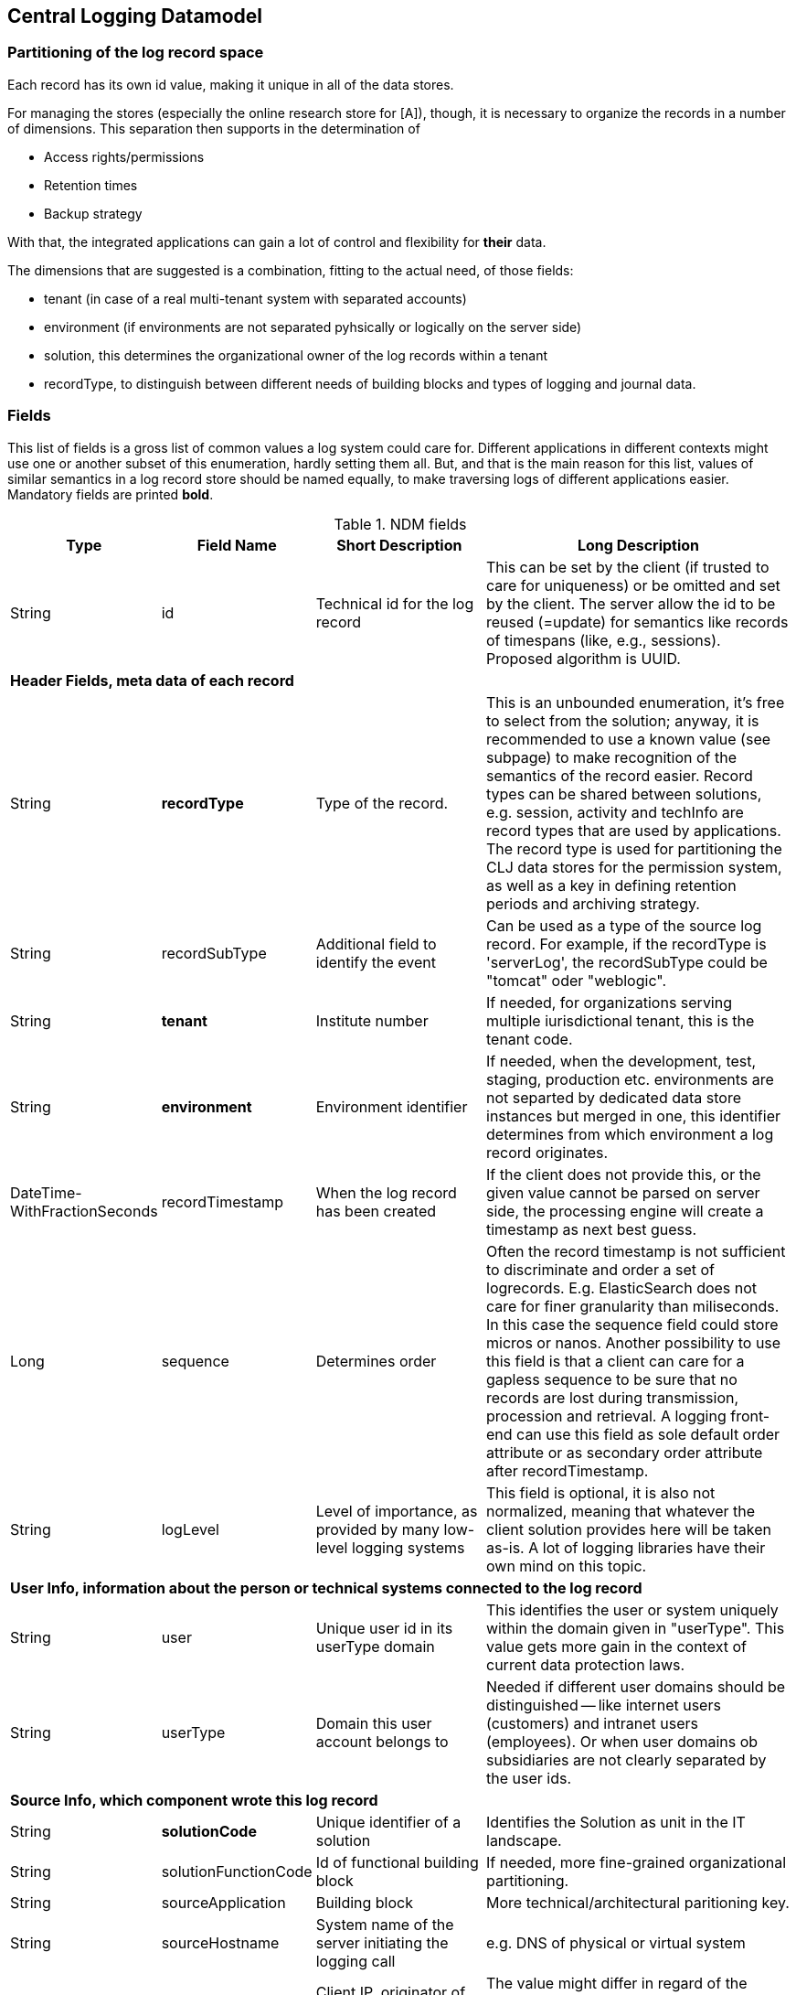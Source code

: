 == Central Logging Datamodel

=== Partitioning of the log record space

Each record has its own id value, making it unique in all of the data stores.

For managing the stores (especially the online research store for [A]), though, it is necessary to organize the records in
a number of dimensions. This separation then supports in the determination of

- Access rights/permissions
- Retention times
- Backup strategy

With that, the integrated applications can gain a lot of control and flexibility for *their* data.

The dimensions that are suggested is a combination, fitting to the actual need, of those fields:

- tenant (in case of a real multi-tenant system with separated accounts)
- environment (if environments are not separated pyhsically or logically on the server side)
- solution, this determines the organizational owner of the log records within a tenant
- recordType, to distinguish between different needs of building blocks and types of logging and journal data.

=== Fields

This list of fields is a gross list of common values a log system could care for. Different
applications in different contexts might use one or another subset of this enumeration, hardly setting them all. But,
and that is the main reason for this list, values of similar semantics in a log record store should be named equally, to
make traversing logs of different applications easier. +
Mandatory fields are printed [teal]*bold*.

.NDM fields
[options="header", cols="1,2,15,30"]
|===

|Type
|Field Name
|Short Description
|Long Description

|String |id |Technical id for the log record
|This can be set by the client (if trusted to care for uniqueness) or be omitted and set by the client. The server
allow the id to be reused (=update) for semantics like records of timespans (like, e.g., sessions).
Proposed algorithm is UUID.

4+|*Header Fields, meta data of each record*

|String |[teal]*recordType* |Type of the record.
|This is an unbounded enumeration, it's free to select from the solution; anyway, it is recommended to use a known value
(see subpage) to make recognition of the semantics of the record easier. Record types can be shared between solutions,
e.g. session, activity and techInfo are record types that are used by applications.
The record type is used for partitioning the CLJ data stores for the permission system, as well as a key in defining
retention periods and archiving strategy.

|String |recordSubType |Additional field to identify the event
|Can be used as a type of the source log record. For example, if the recordType is 'serverLog', the
recordSubType could be "tomcat" oder "weblogic".

|String | [teal]*tenant*	|Institute number
|If needed, for organizations serving multiple iurisdictional tenant, this is the tenant code.

|String | [teal]*environment* | Environment identifier
|If needed, when the development, test, staging, production etc. environments are not separted by dedicated data
store instances but merged in one, this identifier determines from which environment a log record originates.

|DateTime-WithFractionSeconds	|recordTimestamp	|When the log record has been created
|If the client does not provide this, or the given value cannot be parsed on server side, the processing engine will
create a timestamp as next best guess.

|Long | sequence | Determines order | Often the record timestamp is not sufficient to discriminate and order a set of
logrecords. E.g. ElasticSearch does not care for finer granularity than miliseconds. In this case the sequence field
could store micros or nanos.
Another possibility to use this field is that a client can care for a gapless sequence to be sure that no records are
lost during transmission, procession and retrieval. A logging front-end can use this field as sole default order
attribute or as secondary order attribute after recordTimestamp.

|String	|logLevel	|Level of importance, as provided by many low-level logging systems
|This field is optional, it is also not normalized, meaning that whatever the client solution provides here will be
taken as-is. A lot of logging libraries have their own mind on this topic.

4+|*User Info, information about the person or technical systems connected to the log record*

|String	|user	|Unique user id in its userType domain
|This identifies the user or system uniquely within the domain given in "userType". This value gets more gain in the
context of current data protection laws.

|String	|userType	|Domain this user account belongs to
|Needed if different user domains should be distinguished -- like internet users (customers) and intranet users
(employees). Or when user domains ob subsidiaries are not clearly separated by the user ids.

4+|*Source Info, which component wrote this log record*

|String	|[teal]*solutionCode*	|Unique identifier of a solution	|Identifies the Solution as unit in the IT landscape.

|String	|solutionFunctionCode	|Id of functional building block|If needed, more fine-grained organizational partitioning.

|String	|sourceApplication	|Building block |More technical/architectural paritioning key.

|String	|sourceHostname	|System name of the server initiating the logging call
|e.g. DNS of physical or virtual system

|String	|sourceIp	|Client IP, originator of the log|The value might differ in regard of the nature of the originator
(e.g. a browser-based application, or a batch)

|String	|userAgent	|Software that initiated the call
|This field is used when the software and its version of the user/client is relevant. e.g. In web front-ends
this identifies the Browser that has been used. The writing solution can give any information if it thinks that
information about its caller makes a difference.

|String	|agentVersion	|TODO| deprecated, might be removed in the future.

|String	|serverInstanceName	|Identifies the server instance|e.g. the docker pod

4+|*Initiating solution*

|String	|clientId	|Code from initiating system	|Inititiating systems are mostly user front-ends or batch
processes.

4+|*Harvesting Info, where was the log record first persistet, might be different from the source solution*

|String |sourceType |Syntax of the incoming data
|Syntax of the incoming data (into the messaging brick). 'generic' means using this data model in JSON, this is the
default value. If the syntax is not 'generic' the central logging service might be able to to a proper transformation.

|String	|loggingHostname	|Server Host Name	|like sourceHostname

|String	|loggingHostIp	|Server IP address
|The system that provided the logging information, e.g. Apache host for access logs, or any other harvisting service
running logstash, fume, rsyslog or a similar tool.

|String	|logFile	|file name and path from which the log record has been harvested, if applicable
|If logrecords are not sent directly to the messaging building block, but harvested from a logfile
(by Logstash or a similar software) here this filename and path of the appropriate format (Windows, Unix,
Mainframe, …) can be sent if needed.

4+|*Context*

|String	|parentId	|Hierarchical predecessor of this log record.
|Could be of a functional or sequential order	Here a key of a hierarchical higher-level record can be set.
So a tree-like structure of log records can be created.

|String	|contextId1	|Mapping context id field 1
|Example: The id of a user session.

|String	|contextId2	|Mapping context id field 2
|Example: The (use case) id of a user's activity.

|String	|contextId3	|Mapping context id field 3
|Example: The id of a explicit technical log record.

|String	|contextId4	|Mapping context id field 4|

|DateTime-WithFractionSeconds	|startDate	|Start date of the record
|For journalling records that have a time span, this field of the event signals the begin timestamp.

|DateTime-WithFractionSeconds	|endDate	|End date of the session
|For journalling records that have a time span, this field of the event signals the end timestamp.

|String	|correlationId	|Correlation ID for a synchronous or quasi-synchronous call
|Unique Id that is created as early as possible (ideally by the initiator) and then guided through the whole call
hierarchy to create traces of calls.

4+|*Unstructured and semistructured data*

|String	|message	|Log Message
|All the information that is not part of other fields

|String	|additionalInfo	|semi-structured data |Business or other data.
Technically this is a text field. It is recommended, though, to use JSON syntax, because the front-end can interpret
it and display a tree structure. Special Case of additionalInfo: External Links. This can be rendered in the UI as
Link with following Syntax: additionalInfo.extlink.ref : The URI for the external Link;
additionalInfo.extlink.name : The DisplayName for the Link.

4+|*Result section*

|String	|resultCode	|Code if the record represents a task of any kind|HTTP record code, Exception, Error

|String	|errorMessage	|Error Message|Any standardized code or message the sending solutions wants to log.

|Boolean	|businessError	|Business Error
|Sometimes business errors are stored as normal messages. It is up to the application to decide which message is a
business error or a message. This value should be true for business errors

|Status |normalizedStatus |Status field red/yellow/green
|This field is for the user, giving a hint about whether this log record represents ok status, a warning or an error.
enum Status { red yellow green }

4+|*Technical information*

|String	|thread	|Name of the server thread|

|String	|logger	|Software origin |Name of the class and method(optional) which logs this message

|Long	|durationMs	|Duration of a call in milliseconds|

|String	|logProcessingError	|StackTrace of the log processing error.	|This is not provided by the client solution but used if anything goes wrong in CLJ log record processing.

|===